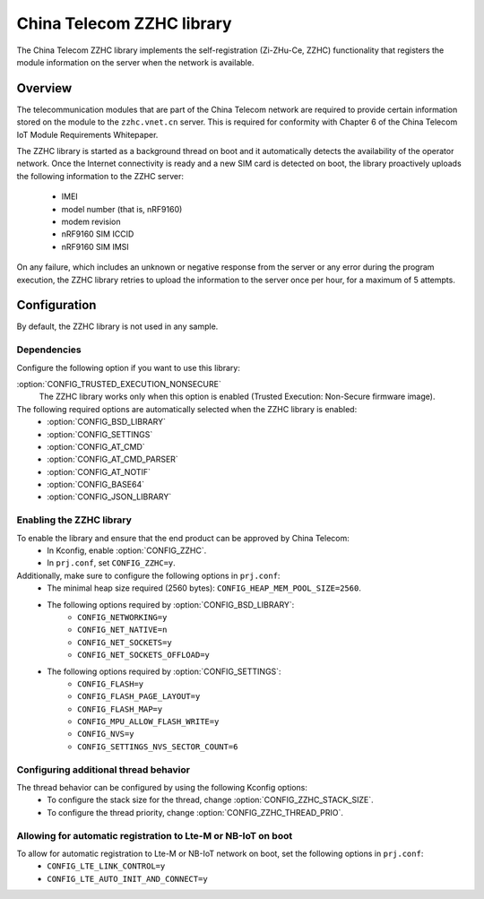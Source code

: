 .. _lib_zzhc:

China Telecom ZZHC library
##########################

The China Telecom ZZHC library implements the self-registration (Zi-ZHu-Ce, ZZHC) functionality that registers the module information on the server when the network is available.

Overview
********

The telecommunication modules that are part of the China Telecom network are required to provide certain information stored on the module to the ``zzhc.vnet.cn`` server.
This is required for conformity with Chapter 6 of the China Telecom IoT Module Requirements Whitepaper.

The ZZHC library is started as a background thread on boot and it automatically detects the availability of the operator network.
Once the Internet connectivity is ready and a new SIM card is detected on boot, the library proactively uploads the following information to the ZZHC server:

    * IMEI
    * model number (that is, nRF9160)
    * modem revision
    * nRF9160 SIM ICCID
    * nRF9160 SIM IMSI

On any failure, which includes an unknown or negative response from the server or any error during the program execution, the ZZHC library retries to upload the information to the server once per hour, for a maximum of 5 attempts.

.. _lib_zzhc_configuration:

Configuration
*************

By default, the ZZHC library is not used in any sample.

Dependencies
------------

Configure the following option if you want to use this library:

:option:`CONFIG_TRUSTED_EXECUTION_NONSECURE`
    The ZZHC library works only when this option is enabled (Trusted Execution: Non-Secure firmware image).

The following required options are automatically selected when the ZZHC library is enabled:
    * :option:`CONFIG_BSD_LIBRARY`
    * :option:`CONFIG_SETTINGS`
    * :option:`CONFIG_AT_CMD`
    * :option:`CONFIG_AT_CMD_PARSER`
    * :option:`CONFIG_AT_NOTIF`
    * :option:`CONFIG_BASE64`
    * :option:`CONFIG_JSON_LIBRARY`


Enabling the ZZHC library
-------------------------

To enable the library and ensure that the end product can be approved by China Telecom:
    * In Kconfig, enable :option:`CONFIG_ZZHC`.
    * In ``prj.conf``, set ``CONFIG_ZZHC=y``.

Additionally, make sure to configure the following options in ``prj.conf``:
    * The minimal heap size required (2560 bytes): ``CONFIG_HEAP_MEM_POOL_SIZE=2560``.
    * The following options required by :option:`CONFIG_BSD_LIBRARY`:
        * ``CONFIG_NETWORKING=y``
        * ``CONFIG_NET_NATIVE=n``
        * ``CONFIG_NET_SOCKETS=y``
        * ``CONFIG_NET_SOCKETS_OFFLOAD=y``
    * The following options required by :option:`CONFIG_SETTINGS`:
        * ``CONFIG_FLASH=y``
        * ``CONFIG_FLASH_PAGE_LAYOUT=y``
        * ``CONFIG_FLASH_MAP=y``
        * ``CONFIG_MPU_ALLOW_FLASH_WRITE=y``
        * ``CONFIG_NVS=y``
        * ``CONFIG_SETTINGS_NVS_SECTOR_COUNT=6``


Configuring additional thread behavior
--------------------------------------

The thread behavior can be configured by using the following Kconfig options:
   * To configure the stack size for the thread, change :option:`CONFIG_ZZHC_STACK_SIZE`.
   * To configure the thread priority, change :option:`CONFIG_ZZHC_THREAD_PRIO`.


Allowing for automatic registration to Lte-M or NB-IoT on boot
--------------------------------------------------------------

To allow for automatic registration to Lte-M or NB-IoT network on boot, set the following options in ``prj.conf``:
   * ``CONFIG_LTE_LINK_CONTROL=y``
   * ``CONFIG_LTE_AUTO_INIT_AND_CONNECT=y``

